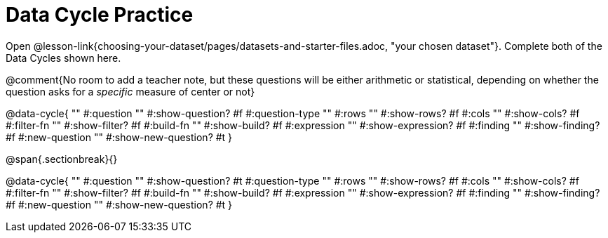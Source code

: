 = Data Cycle Practice

[.linkInstructions]##Open @lesson-link{choosing-your-dataset/pages/datasets-and-starter-files.adoc, "your chosen dataset"}.## Complete both of the Data Cycles shown here.

@comment{No room to add a teacher note, but these questions will be either arithmetic or statistical, depending on whether the question asks for a _specific_ measure of center or not}

@data-cycle{ ""
  #:question ""
  #:show-question? #f
  #:question-type ""
  #:rows ""
  #:show-rows? #f
  #:cols ""
  #:show-cols? #f
  #:filter-fn ""
  #:show-filter? #f
  #:build-fn ""
  #:show-build? #f
  #:expression ""
  #:show-expression? #f
  #:finding ""
  #:show-finding? #f
  #:new-question ""
  #:show-new-question? #t
}

@span{.sectionbreak}{}

@data-cycle{ ""
  #:question ""
  #:show-question? #t
  #:question-type ""
  #:rows ""
  #:show-rows? #f
  #:cols ""
  #:show-cols? #f
  #:filter-fn ""
  #:show-filter? #f
  #:build-fn ""
  #:show-build? #f
  #:expression ""
  #:show-expression? #f
  #:finding ""
  #:show-finding? #f
  #:new-question ""
  #:show-new-question? #t
}
